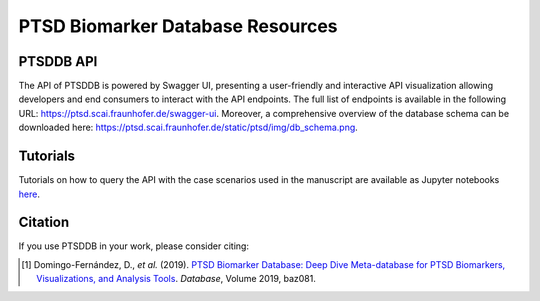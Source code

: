 PTSD Biomarker Database Resources
=================================

PTSDDB API
----------

The API of PTSDDB is powered by Swagger UI, presenting a user-friendly and interactive API visualization allowing
developers and end consumers to interact with the API endpoints. The full list of endpoints is available in the
following URL: https://ptsd.scai.fraunhofer.de/swagger-ui. Moreover, a comprehensive overview of the database schema
can be downloaded here: https://ptsd.scai.fraunhofer.de/static/ptsd/img/db_schema.png.

Tutorials
---------

Tutorials on how to query the API with the case scenarios used in the manuscript are available as Jupyter notebooks
`here <https://github.com/ddomingof/PTSDDB-Resources/blob/master/notebooks/PTSDDB_API_TUTORIAL.ipynb>`_.


Citation
--------
If you use PTSDDB in your work, please consider citing:

.. [1] Domingo-Fernández, D., *et al.* (2019). `PTSD Biomarker Database: Deep Dive Meta-database for PTSD Biomarkers,
   Visualizations, and Analysis Tools <https://doi.org/10.1093/database/baz081>`_. *Database*, Volume 2019, baz081.
